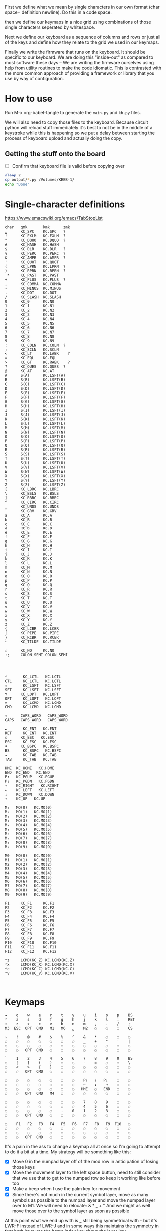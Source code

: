 
First we define what we mean by single characters in our own format
(char space+ definition newline). Do this in a code space.

then we define our keymaps in a nice grid using combinations of
those single characters seperated by whitespace.

Next we define our keyboard as a sequence of columns and rows
or just all of the keys and define how they relate to the grid
we used in our keymaps.

Finally we write the firmware that runs on the keyboard. It should be
specific to our keyboard. We are doing this "inside-out" as compared
to most software these days -- We are writing the firmware ourselves
using help from utility routines to make the code idiomatic. This is
contrasted with the more common approach of providing a framework or
library that you use by way of configuration.

* How to use

Run M-x org-babel-tangle to generate the =main.py= and =kb.py= files.

We will also need to copy those files to the keyboard. Because circuit
python will reload stuff immediately it's best to not be in the middle
of a keystroke while this is happening so we put a delay between
starting the process of keyboard upload and actually doing the copy.

** Getting the stuff onto the board

- [ ] Confirm that keyboard file is valid before copying over

#+begin_src sh
sleep 2
cp output/*.py /Volumes/KEEB-1/
echo "Done"
#+end_src

#+RESULTS:
: Done


* Single-character definitions


https://www.emacswiki.org/emacs/TabStopList

#+name: conversion
#+begin_example
char   qmk       kmk      zmk
␣      KC_SPC    KC.SPC   ?
!      KC_EXLM   KC.EXLM  ?
"      KC_DQUO   KC.DQUO  ?
#      KC_HASH   KC.HASH
$      KC_DLR    KC.DLR   ?
%      KC_PERC   KC.PERC  ?
&      KC_AMPR   KC.AMPR  ?
'      KC_QUOT   KC.QUOT
(      KC_LPRN   KC.LPRN  ?
)      KC_RPRN   KC.RPRN  ?
 *     KC_PAST   KC.PAST
+      KC_PLUS   KC.PLUS  ?
,      KC_COMMA  KC.COMMA
-      KC_MINUS  KC.MINUS
.      KC_DOT    KC.DOT
/      KC_SLASH  KC.SLASH
0      KC_0      KC.N0
1      KC_1      KC.N1
2      KC_2      KC.N2
3      KC_3      KC.N3
4      KC_4      KC.N4
5      KC_5      KC.N5
6      KC_6      KC.N6
7      KC_7      KC.N7
8      KC_8      KC.N8
9      KC_9      KC.N9
:      KC_COLN   KC.COLN  ?
;      KC_SCLN   KC.SCLN
<      KC_LT     KC.LABK    ?
=      KC_EQL    KC.EQL
>      KC_GT     KC.RABK    ?
?      KC_QUES   KC.QUES  ?
@      KC_AT     KC.AT
A      S(A)      KC.LSFT(A) 
B      S(B)      KC.LSFT(B)
C      S(C)      KC.LSFT(C)
D      S(D)      KC.LSFT(D)
E      S(E)      KC.LSFT(E)
F      S(F)      KC.LSFT(F)
G      S(G)      KC.LSFT(G)
H      S(H)      KC.LSFT(H)
I      S(I)      KC.LSFT(I)
J      S(J)      KC.LSFT(J)
K      S(K)      KC.LSFT(K)
L      S(L)      KC.LSFT(L)
M      S(M)      KC.LSFT(M)
N      S(N)      KC.LSFT(N)
O      S(O)      KC.LSFT(O)
P      S(P)      KC.LSFT(P)
Q      S(Q)      KC.LSFT(Q)
R      S(R)      KC.LSFT(R)
S      S(S)      KC.LSFT(S)
T      S(T)      KC.LSFT(T)
U      S(U)      KC.LSFT(U)
V      S(V)      KC.LSFT(V)
W      S(W)      KC.LSFT(W)
X      S(X)      KC.LSFT(X)
Y      S(Y)      KC.LSFT(Y)
Z      S(Z)      KC.LSFT(Z)
[      KC_LBRC   KC.LBRC
\      KC_BSLS   KC.BSLS
]      KC_RBRC   KC.RBRC
^      KC_CIRC   KC.CIRC
_      KC_UNDS   KC.UNDS
`      KC_GRV    KC.GRV
a      KC_A      KC.A
b      KC_B      KC.B
c      KC_C      KC.C
d      KC_D      KC.D
e      KC_E      KC.E
f      KC_F      KC.F
g      KC_G      KC.G
h      KC_H      KC.H
i      KC_I      KC.I
j      KC_J      KC.J
k      KC_K      KC.K
l      KC_L      KC.L
m      KC_M      KC.M
n      KC_N      KC.N
o      KC_O      KC.O
p      KC_P      KC.P
q      KC_Q      KC.Q
r      KC_R      KC.R
s      KC_S      KC.S
t      KC_T      KC.T
u      KC_U      KC.U
v      KC_V      KC.V
w      KC_W      KC.W
x      KC_X      KC.X
y      KC_Y      KC.Y
z      KC_Z      KC.Z
{      KC_LCBR   KC.LCBR
|      KC_PIPE   KC.PIPE
}      KC_RCBR   KC.RCBR
~      KC_TILDE  KC.TILDE

◌      KC_NO     KC.NO
:;     COLON_SEMI COLON_SEMI




⌃       KC_LCTL   KC.LCTL
CTL     KC_LCTL   KC.LCTL
⇧       KC_LSFT   KC.LSFT
SFT     KC_LSFT   KC.LSFT
⌥      KC_LOPT   KC.LOPT
OPT     KC_LOPT   KC.LOPT
⌘       KC_LCMD   KC.LCMD
CMD     KC_LCMD   KC.LCMD

⇪      CAPS_WORD   CAPS_WORD   
CAPS   CAPS_WORD   CAPS_WORD   

↵       KC_ENT   KC.ENT
RET     KC_ENT   KC.ENT
⎋      KC_ESC   KC.ESC
ESC     KC_ESC   KC.ESC
⌫      KC_BSPC   KC.BSPC
BS      KC_BSPC   KC.BSPC
⇥       KC_TAB   KC.TAB
TAB     KC_TAB   KC.TAB

HME  KC_HOME   KC.HOME
END  KC_END   KC.END
P↑   KC_PGUP   KC.PGUP
P↓   KC_PGDN   KC.PGDN
→    KC_RIGHT   KC.RIGHT
←    KC_LEFT   KC.LEFT
↓    KC_DOWN   KC.DOWN
↑    KC_UP   KC.UP

M₀   MO(0)   KC.MO(0)
M₁   MO(1)   KC.MO(1)
M₂   MO(2)   KC.MO(2)
M₃   MO(3)   KC.MO(3)
M₄   MO(4)   KC.MO(4)
M₅   MO(5)   KC.MO(5)
M₆   MO(6)   KC.MO(6)
M₇   MO(7)   KC.MO(7)
M₈   MO(8)   KC.MO(8)
M₉   MO(9)   KC.MO(9)

M0   MO(0)   KC.MO(0)
M1   MO(1)   KC.MO(1)
M2   MO(2)   KC.MO(2)
M3   MO(3)   KC.MO(3)
M4   MO(4)   KC.MO(4)
M5   MO(5)   KC.MO(5)
M6   MO(6)   KC.MO(6)
M7   MO(7)   KC.MO(7)
M8   MO(8)   KC.MO(8)
M9   MO(9)   KC.MO(9)

F1     KC_F1     KC.F1
F2     KC_F2     KC.F2
F3     KC_F3     KC.F3
F4     KC_F4     KC.F4
F5     KC_F5     KC.F5
F6     KC_F6     KC.F6
F7     KC_F7     KC.F7
F8     KC_F8     KC.F8
F9     KC_F9     KC.F9
F10    KC_F10    KC.F10
F11    KC_F11    KC.F11
F12    KC_F12    KC.F12

⌃z     LCMD(KC_Z) KC.LCMD(KC.Z)
⌃x     LCMD(KC_X) KC.LCMD(KC.X)
⌃c     LCMD(KC_C) KC.LCMD(KC.C)
⌃v     LCMD(KC_V) KC.LCMD(KC.V)


#+end_example




* Keymaps

#+name: planck_20221012
#+begin_example
⇥    q    w    e    r    t    y    u    i    o    p    BS
⌃    a    s    d    f    g    h    j    k    l    :    RET
⇧    z    x    c    v    b    n    m    ,    .    /    ;
M3  ESC  OPT  CMD   M1   M6   ␣    M2   ◌    ◌    ◌    CS

~    !    @    #    $    %    ^    &    *    ◌    ◌    ◌
◌    ◌    ◌    ◌    ◌    ◌    ◌    _    +    "    '    |
◌    ◌    ◌    ◌    ◌    ◌    ◌    ◌    ◌    ◌    ◌    ◌
◌    ◌   OPT  CMD   ◌    ◌    ◌    ◌    ◌    ◌    ◌    ◌

`    1    2    3    4    5    6    7    8    9    0    BS
◌    [    ]    (    )    ◌    ◌    -    =    ◌    ◌    \
◌    <    >    {    }    ◌    ◌    ◌    ◌    ◌    ◌    ◌
◌    ◌   OPT  CMD   ◌    ◌    ◌    ◌    ◌    ◌    ◌    ◌

◌    ◌    ◌    ◌    ◌    ◌    ◌    P↑   ↑   P↓    ◌    ◌
◌    ◌    ◌    ◌    ◌    ◌    ◌    ←    ↓    →    ◌    ◌
◌    ◌    ◌    ◌    ◌    ◌    ◌   HME   ◌   END   ◌    ◌
◌    ◌   OPT  CMD   M4   ◌    ◌    ◌    ◌    ◌    ◌    ◌

◌    ◌    ◌    ◌    ◌    ◌    ◌    7    8    9    ◌    ◌
◌    ◌    ◌    ◌    ◌    ◌    ◌    4    5    6    ◌    ◌
◌    ◌    ◌    ◌    ◌    .    0    1    2    3    ◌    ◌
◌    ◌   OPT  CMD   ◌    ◌    ◌    ◌    ◌    ◌    ◌    ◌

◌    F1   F2   F3   F4   F5   F6   F7   F8   F9  F10   ◌
◌    ◌    ◌    ◌    ◌    ◌    ◌    ◌    ◌    ◌    ◌    ◌
◌    ◌    ◌    ◌    ◌    ◌    ◌    ◌    ◌    ◌    ◌    ◌
◌    ◌   OPT  CMD   ◌    ◌    ◌    ◌    ◌    ◌    ◌    ◌
#+end_example

It's a pain in the ass to change a keymap all at once so I'm going to
attempt to do it a bit at a time. My strategy will be something like
this:

- [X] Move 0 in the numpad layer off of the mod row in anticipation of losing those keys
- [X] Move the movement layer to the left space button, need to still consider that we use
      that to get to the numpad row so keep it working like before too
- [X] Make a beep when I use the palm key for movement
- [X] Since there's not much in the current symbol layer, move as many symbols as possible
      to the numpad layer and move the numpad layer over to M1. We will need to relocate:
      &    *    _    +    "
      And we might as well move those over to the symbol layer as soon as possible
      
At this point what we end up with is _ still being symmetrical with - but it's LWR-F
instead of LWR-J and in some ways this maintains the symmetry in that both keys use
the home index key above the layer key.

The two quotes are also symmetrical in that the single quote uses the right pinky
and the double uses the right pinky on the same layer.

We add another period to the numpad layer so we can do a single roll of N-B to do '0.'

#+name: planck_20221014
#+begin_example
⇥    q    w    e    r    t    y    u    i    o    p    BS
⌃    a    s    d    f    g    h    j    k    l    :    RET
⇧    z    x    c    v    b    n    m    ,    .    /    ;
M3  ⍉ESC OPT  CMD   M1   M6   ␣    M2   ◌    ◌    ◌    ◌

~    !    @    #    $    %    ^   ⍉&   ⍉*    ◌    ◌    ◌
◌    "    &    *    _    ◌    +   ⍉_   ⍉+   ⍉"    '    |
◌    ◌    ◌    ◌    ◌    ◌    ◌    ◌    ◌    ◌    ◌    ◌
◌    ◌   OPT  CMD   ◌    ◌    ◌    ◌    ◌    ◌    ◌    ◌

`    1    2    3    4    5    6    7    8    9    0    BS
◌    [    ]    (    )    ◌    ◌    -    =    ◌    ◌    \
◌    <    >    {    }    ◌    ◌    ◌    ◌    ◌    ◌    ◌
◌    ◌   OPT  CMD   ◌    ◌    ◌    ◌    ◌    ◌    ◌    ◌

◌    ◌    ◌    ◌    ◌    ◌    ◌    P↑   ⍉↑   P↓   ◌    ◌
◌    ◌    ◌    ◌    ◌    ◌    ◌    ⍉←   ⍉↓   ⍉→   ◌    ◌
◌    ◌    ◌    ◌    ◌    ◌    ◌   HME   ◌   END   ◌    ◌
◌    ◌   OPT  CMD   M4   ◌    ◌    ◌    ◌    ◌    ◌    ◌

~    !    @    #    $    %    ^    7    8    9    ◌    ◌
◌    "    &    *    _    ◌    +    4    5    6    '    |
◌    ◌    ◌    ◌    ◌    .    0    1    2    3    /    ◌
◌    ◌   OPT  CMD   ◌    ◌    ◌    ◌    ◌    ◌    ◌    ◌

◌    F1   F2   F3   F4   F5   F6   F7   F8   F9  F10   ◌
◌    ◌    ◌    ◌    ◌    ◌    ◌    ◌    ◌    ◌    ◌    ◌
◌    ◌    ◌    ◌    ◌    ◌    ◌    ◌    ◌    ◌    ◌    ◌
◌    ◌   OPT  CMD   ◌    ◌    ◌    ◌    ◌    ◌    ◌    ◌

◌    ◌    ◌    ◌    ◌    ◌    ◌    P↑   ↑    P↓   ◌    ◌
◌    ◌    ◌    ◌    ◌    ◌    ◌    ←    ↓    →    ◌    ◌
◌    ◌    ◌    ◌    ◌    ◌    ◌   HME   ◌   END   ◌    ◌
◌    ◌   OPT  CMD   M4   ◌    ◌    ◌    ◌    ◌    ◌    ◌
#+end_example

Now that we've somwhat gotten used to the new movement
layer button and the moved symbols we can turn off the
old stuff and go ahead and remove the old numbers from
the old number layer.

- [X] Move num layer to LWR
- [X] Put shift on thumb
- [X] Move ESC to another layer
- [ ] There should be a paste button on the move layer (C-y)
- [ ] Searching is part of moving in emacs and should be on move layer
- [X] Shift-: should be ;
- [ ] Find something better for the place where ; is
- [X] Put start/end macro buttons on move

#+name: planck_20221018
#+begin_example
⇥    q    w    e    r    t    y    u    i    o    p    BS 
⌃    a    s    d    f    g    h    j    k    l    :;   RET
⇧    z    x    c    v    b    n    m    ,    .    /    ◌
◌    ◌   OPT  CMD   M1   M3   ␣    M2   ◌    ◌    ◌    ◌

~    !    @    #    $    %    ^    7    8    9    ◌    ◌
◌    "    &    *    _    ◌    +    4    5    6    '    |
◌    ◌    ◌    ◌    ◌    .    0    1    2    3    /    ◌
◌    ◌   OPT  CMD   ◌    ◌    ◌    ◌    ◌    ◌    ◌    ◌

`    ◌    ◌    ◌    ◌    ◌    ◌    ◌    ◌    ◌    ◌    BS
◌    [    ]    (    )    ◌    ◌    -    =    ◌    ◌    \
◌    <    >    {    }    ◌    ◌    ◌    ◌    ◌    ◌    ◌
◌    ◌   OPT  CMD   ◌    ◌    ◌    ◌    ◌    ◌    ◌    ◌

ESC  ◌    ◌    F3   F4   ◌    ◌    P↑   ↑    P↓   ◌    ◌
◌    ◌    ◌    ◌    ◌    ◌    ◌    ←    ↓    →    ◌    ◌
◌    ⌃z   ⌃x   ⌃c   ⌃v   ◌    ◌   HME   ◌   END   ◌    ◌
◌    ◌   OPT  CMD   M1   ◌    ◌    ◌    ◌    ◌    ◌    ◌

◌    F1   F2   F3   F4   F5   F6   F7   F8   F9  F10   ◌
◌    ◌    ◌    ◌    ◌    ◌    ◌    ◌    ◌    ◌    ◌    ◌
◌    ◌    ◌    ◌    ◌    ◌    ◌    ◌    ◌    ◌    ◌    ◌
◌    ◌   OPT  CMD   ◌    ◌    ◌    ◌    ◌    ◌    ◌    ◌

◌    ◌    ◌    ◌    ◌    ◌    ◌    ◌    ◌    ◌    ◌    ◌
◌    ◌    ◌    ◌    ◌    ◌    ◌    ◌    ◌    ◌    ◌    ◌
◌    ◌    ◌    ◌    ◌    ◌    ◌    ◌    ◌    ◌    ◌    ◌
◌    ◌   OPT  CMD   M4   ◌    ◌    ◌    ◌    ◌    ◌    ◌
#+end_example

Now that we have the old number and symbols layers gone,
let's see what else we can clean up

- [ ] Make it easier to switch between buffers in emacs
- [ ] Add CMD support to move layer
- [ ] Turn space into shift if held down
- [ ] Add caps word (maybe to the function key layer?)
- [ ] Figure out what I'm going to do with the mostly empty RSE
- [ ] Make use of shift-, and shift-.

#+name: planck_20221020
#+begin_example
TAB   q    w    e    r    t        y    u    i    o    p   BS 
CTL   a    s    d    f    g        h    j    k    l    :;  RET
SFT   z    x    c    v    b        n    m    ,    .    /    ◌
 ◌    ◌   OPT  CMD   M1   M3       ␣    M2   ◌    ◌    ◌    ◌

 ~    !    @    #    $    %        ^    7    8    9    ◌    ◌
 ◌    "    &    *    _    ◌        +    4    5    6    '    |
 ◌    ◌    ◌    ◌    ◌    .        0    1    2    3    /    ◌
 ◌    ◌   OPT  CMD   ◌    ◌        ◌    ◌    ◌    ◌    ◌    ◌

 `    ◌    ◌    ◌    ◌    ◌        ◌    ◌    ◌    ◌    ◌   BS
 ◌    [    ]    (    )    ◌        ◌    -    =    ◌    ◌    \
 ◌    <    >    {    }    ◌        ◌    ◌    ◌    ◌    ◌    ◌
 ◌    ◌   OPT  CMD   ◌    ◌        ◌    ◌    ◌    ◌    ◌    ◌

ESC   ◌    ◌    F3   F4   ◌        ◌   P↑    ↑   P↓    ◌    ◌
 ◌    ◌    ◌    ◌    ◌    ◌        ◌    ←    ↓    →    ◌    ◌
 ◌   ⌃z   ⌃x   ⌃c   ⌃v    ◌        ◌   HME   ◌   END   ◌    ◌
 ◌    ◌   OPT  CMD   M1   ◌        ◌    ◌    ◌    ◌    ◌    ◌

 ◌    F1   F2   F3   F4   F5       F6   F7   F8   F9  F10   ◌
 ◌    ◌    ◌    ◌    ◌    ◌        ◌    ◌    ◌    ◌    ◌    ◌
 ◌    ◌    ◌    ◌    ◌    ◌        ◌    ◌    ◌    ◌    ◌    ◌
 ◌    ◌   OPT  CMD   ◌    ◌        ◌    ◌    ◌    ◌    ◌    ◌

 ◌    ◌    ◌    ◌    ◌    ◌        ◌    ◌    ◌    ◌    ◌    ◌
 ◌    ◌    ◌    ◌    ◌    ◌        ◌    ◌    ◌    ◌    ◌    ◌
 ◌    ◌    ◌    ◌    ◌    ◌        ◌    ◌    ◌    ◌    ◌    ◌
 ◌    ◌   OPT  CMD   M4   ◌        ◌    ◌    ◌    ◌    ◌    ◌
#+end_example



*** Old fork not sure about
#+name: planck (mark ii)
#+begin_src keymap
⇥    q    w    e    r    t    y    u    i    o    p    BS
⌃    a    s    d    f    g    h    j    k    l    :    RET
⇧    z    x    c    v    b    n    m    ,    .    /    ;
M3  ESC  OPT  CMD   M1   M3   ␣    M2   ◌    ◌    ◌    ◌

~    !    @    #    $    %    ^    7    8    9    ◌    ◌
◌    "    &    *    _    ◌    +    4    5    6    '    |
◌    ◌    ◌    ◌    ◌    .    0    1    2    3    ◌    ◌
◌    ◌    ◌    ◌    ◌    ◌    ◌    ◌    ◌    ◌    ◌    ◌

`    1    2    3    4    5    6    7    8    9    0    BS
◌    [    ]    (    )    ◌    ◌    -    =    ◌    ◌    \
◌    <    >    {    }    ◌    ◌    ◌    ◌    ◌    ◌    ◌
◌    ◌    ◌    ◌    ◌    ◌    ◌    ◌    ◌    ◌    ◌    ◌

◌    ◌    ◌    ◌    ◌    ◌    ◌    P↑   ↑    P↓   ◌    ◌
◌    ◌    ◌    ◌    ◌    ◌    ◌    ←    ↓    →    ◌    ◌
◌    ◌    ◌    ◌    ◌    ◌    ◌   HME   ◌   END   ◌    ◌
◌    ◌    ◌    ◌    M1   ◌    ◌    ◌    ◌    ◌    ◌    ◌

◌    F1   F2   F3   F4   F5   F6   F7   F8   F9  F10   ◌
◌    ◌    ◌    ◌    ◌    ◌    ◌    ◌    ◌    ◌    ◌    ◌
◌    ◌    ◌    ◌    ◌    ◌    ◌    ◌    ◌    ◌    ◌    ◌
◌    ◌    ◌    ◌    ◌    ◌    ◌    ◌    ◌    ◌    ◌    ◌
#+end_src

- [ ] At this point we pretty much never use the number row on M2 so we migth as well remove
      those numbers. The right thumb now is pretty much only used for the symmetrical brackets
      and the:  -   =   \

#+name: planck (mark iii)
#+begin_example
⇥    q    w    e    r    t    y    u    i    o    p    BS
⌃    a    s    d    f    g    h    j    k    l    :    RET
⇧    z    x    c    v    b    n    m    ,    .    /    ;
M3  ESC  OPT  CMD   M1   M3   ␣    M2   ◌    ◌    ◌    ◌

~    !    @    #    $    %    ^    7    8    9    ◌    ◌
◌    "    &    *    _    ◌    +    4    5    6    '    |
◌    ◌    ◌    ◌    ◌    .    0    1    2    3    ◌    ◌
◌    ◌    ◌    ◌    ◌    ◌    ◌    ◌    ◌    ◌    ◌    ◌

`    ◌    ◌    ◌    ◌    ◌    ◌    ◌    ◌    ◌    ◌    BS
◌    [    ]    (    )    ◌    ◌    -    =    ◌    ◌    \
◌    <    >    {    }    ◌    ◌    ◌    ◌    ◌    ◌    ◌
◌    ◌    ◌    ◌    ◌    ◌    ◌    ◌    ◌    ◌    ◌    ◌

◌    ◌    ◌    ◌    ◌    ◌    ◌    P↑   ↑    P↓   ◌    ◌
◌    ◌    ◌    ◌    ◌    ◌    ◌    ←    ↓    →    ◌    ◌
◌    ◌    ◌    ◌    ◌    ◌    ◌   HME   ◌   END   ◌    ◌
◌    ◌    ◌    ◌    M1   ◌    ◌    ◌    ◌    ◌    ◌    ◌

◌    F1   F2   F3   F4   F5   F6   F7   F8   F9  F10   ◌
◌    ◌    ◌    ◌    ◌    ◌    ◌    ◌    ◌    ◌    ◌    ◌
◌    ◌    ◌    ◌    ◌    ◌    ◌    ◌    ◌    ◌    ◌    ◌
◌    ◌    ◌    ◌    ◌    ◌    ◌    ◌    ◌    ◌    ◌    ◌
#+end_example


* Debouncing

Simple de-bouncing (take last three and confirm they are all equal)

The assumption is that the wait time between each period in
history is long enough for debouncing. If it isn't then we can
increase the maxlen of the history deque.

#+begin_src python
history = collections.Deque(maxlen=3)
def debounce(keys):
    history.append(keys)
    return [a == b == c for a, b, c in zip(*history)]
#+end_src



#+begin_src python
keys = bitstring()
for w in writers:
    w.value = True
    for r in readers:
        keys.append(r.value())
    w.value = False

# The keys that are currently on    
on = debounce(keys)

switched_off = last - on
switched_on = on - last
last = on



#+end_src

We make decisions as to what is happening based on discrete snapshots
in time of the global state. It can be thought of as a matrix where
the y axis is time and the x axis is the set of keys.

.▪.▪...▪.....
.▪....▪▪.....
.▪....▪▪.....
.▪....▪▪.....
......▪......
......▪......

Then our job is just pattern matching over that matrix, finding the
match with the highest priority.

When we use a set of keys during that window we also take claim to
them for that time period so other potential patterns don't match
if they aren't supposed to.

*** Normal Keypress

A keypress is a sequence of ones followed by a zero.


*** Combos

A combo is when two keys are pressed the same time. But we can be
loose with our definition of "same time", so in we can allow the
key-downs to start within 5 ticks and allow the key-ups to end at
any time after that. And we can have different behaviors depending
on which key-up event happens first.

Actually if we transpose the matrix to be time on the x and keys on
the y then I think we can use regexes really easily to do the
matching, yes? Actually, since it's just boolean values it's now
easy to use a bitstring for each key. If we store 64 values in our
time window, then a single 64 bit word can be compared with another
word. 64 events at 5ms per event is 320ms which I think is probably
good enough.

QMK uses 50ms as the default combo term, which would be 10 quanta in
our system. For example if Key A starts at time 0 and Key B starts at
time 8 and both of them are pressed for an additional 4 quanta then
we will match this as a combo event for the two of them. To prevent
further matches we mask out the two keys during this time period.

We need to also decide whether to fire the key event when the match
happens or whether we wait until one or both of the keys are lifted.

High-level overview:

1. Get the set of keys that have at least one down event recorded
   (i.e., they aren't just zeros).

2. Loop over each of the configured combos sorted in order of
   most keys in the combo first.

3. Determine if the keys overlap for the minimum amount. If the
   minimum amount is 10 quanta then we want to make sure there is a
   sequence of 10 on bits -- 11 1111 1111 (1024) -- in common. Can can
   shift, mask, and AND to determine if this is true.

4. TODO: Look for a series of ones in front of one of them that extends
   for too long?


* Utility Routines

#+begin_src python
def bits(bs):
    """Converts the handy '▪.' bitstring format into a list of 0s and 1s.    
    """
    B = {'▪': 1, '.': 0}
    return [B[b] for b in bs]


def key_press(key, context, action):
    """Returns True if the key in the context was pressed.

    Side-effects include clearing out this event from the context
    and firing the provided action.

    >>> c = [bits('...▪▪.', '....▪.')]
    >>> c
    [[0, 0, 0, 1, 1, 0], [0, 0, 0, 0, 1, 0]]
    >>> key_press(0, c, lambda k: print(f'Pressed {k}'))
    Pressed 0
    >>> c
    [[0, 0, 0, 0, 0, 0], [0, 0, 0, 0, 1, 0]]
    """
    pass

def key_down(key, context):
    """Returns True if the key in the context is being current held down.

    No side-effects.
    """
    pass

#+end_src


* Generate KMK firmware keymap list

#+name: generate_kmk_keymap
#+begin_src python :var src=planck_20221020 :var conversion_in=conversion :results value
import json
json.dump(src.split('\n\n'), open('output/layers.json', 'w'))

def chunk(iterable, n):
    args = [iter(iterable)] * n
    return zip(*args)

import re, json
conversion = {}
for s in conversion_in.split('\n')[1:]:
    if s:
        k, *vals = re.findall(r'\S+', s)
        conversion[k] = vals[1]

### GUIDO TeX output        
### GUIDO TeX output        
escape = {
    '&': '\\&', '%': '\\%', '$': '\\$', '#': '\\#', '_': '\\_', '{': '$\\{$', '}': '$\\}$',
    '~': '\\char`\\~', '^': '\\char`\\^', '\\': 'poop',
    '⇥': 'TAB', '◌': '' # '\\bigcirc',
}
import string
def key(k):
    if k in string.ascii_lowercase:
        k = k.upper()
    return escape.get(k, k)
layer = lambda l: [key(k) for k in l.split()]

def weave(i, layer):
    s = []
    for row in chunk(layer, 12):
        s.append(' & '.join(row) + ' \\cr')
    return '\n'.join(s) + '\\cr'

tex = '\n'.join([weave(i, layer(l)) for i, l in enumerate(src.split('\n\n'))])
with open('output/pretty.tex', 'w') as f:
    f.write('\\tt \halign{\n')
    f.write('&'.join(['\\hfil\\quad#\\quad\\hfil']*12))
    f.write('\\cr\n')
    f.write(tex)
    f.write('}\n\\bye')
### GUIDO TeX output        
### GUIDO TeX output        

key = lambda k: f'D({conversion[k[1:]]})' if k[0] == '⍉' else conversion[k]
layer = lambda l: [key(k) for k in l.split()]

def tangle(i, layer):
    s = ['[', f'# Layer {i}']
    for row in chunk(layer, 12):
        s.append(', '.join(row) + ',')
    s.append('],')
    return '\n'.join(s)

return '\n'.join([tangle(i, layer(l)) for i, l in enumerate(src.split('\n\n'))])
#+end_src

#+RESULTS: generate_kmk_keymap
#+begin_example
[
# Layer 0
KC.TAB, KC.Q, KC.W, KC.E, KC.R, KC.T, KC.Y, KC.U, KC.I, KC.O, KC.P, KC.BSPC,
KC.LCTL, KC.A, KC.S, KC.D, KC.F, KC.G, KC.H, KC.J, KC.K, KC.L, COLON_SEMI, KC.ENT,
KC.LSFT, KC.Z, KC.X, KC.C, KC.V, KC.B, KC.N, KC.M, KC.COMMA, KC.DOT, KC.SLASH, KC.NO,
KC.NO, KC.NO, KC.LOPT, KC.LCMD, KC.MO(1), KC.MO(3), KC.SPC, KC.MO(2), KC.NO, KC.NO, KC.NO, KC.NO,
],
[
# Layer 1
KC.TILDE, KC.EXLM, KC.AT, KC.HASH, KC.DLR, KC.PERC, KC.CIRC, KC.N7, KC.N8, KC.N9, KC.NO, KC.NO,
KC.NO, KC.DQUO, KC.AMPR, KC.PAST, KC.UNDS, KC.NO, KC.PLUS, KC.N4, KC.N5, KC.N6, KC.QUOT, KC.PIPE,
KC.NO, KC.NO, KC.NO, KC.NO, KC.NO, KC.DOT, KC.N0, KC.N1, KC.N2, KC.N3, KC.SLASH, KC.NO,
KC.NO, KC.NO, KC.LOPT, KC.LCMD, KC.NO, KC.NO, KC.NO, KC.NO, KC.NO, KC.NO, KC.NO, KC.NO,
],
[
# Layer 2
KC.GRV, KC.NO, KC.NO, KC.NO, KC.NO, KC.NO, KC.NO, KC.NO, KC.NO, KC.NO, KC.NO, KC.BSPC,
KC.NO, KC.LBRC, KC.RBRC, KC.LPRN, KC.RPRN, KC.NO, KC.NO, KC.MINUS, KC.EQL, KC.NO, KC.NO, KC.BSLS,
KC.NO, KC.LABK, KC.RABK, KC.LCBR, KC.RCBR, KC.NO, KC.NO, KC.NO, KC.NO, KC.NO, KC.NO, KC.NO,
KC.NO, KC.NO, KC.LOPT, KC.LCMD, KC.NO, KC.NO, KC.NO, KC.NO, KC.NO, KC.NO, KC.NO, KC.NO,
],
[
# Layer 3
KC.ESC, KC.NO, KC.NO, KC.F3, KC.F4, KC.NO, KC.NO, KC.PGUP, KC.UP, KC.PGDN, KC.NO, KC.NO,
KC.NO, KC.NO, KC.NO, KC.NO, KC.NO, KC.NO, KC.NO, KC.LEFT, KC.DOWN, KC.RIGHT, KC.NO, KC.NO,
KC.NO, KC.LCMD(KC.Z), KC.LCMD(KC.X), KC.LCMD(KC.C), KC.LCMD(KC.V), KC.NO, KC.NO, KC.HOME, KC.NO, KC.END, KC.NO, KC.NO,
KC.NO, KC.NO, KC.LOPT, KC.LCMD, KC.MO(1), KC.NO, KC.NO, KC.NO, KC.NO, KC.NO, KC.NO, KC.NO,
],
[
# Layer 4
KC.NO, KC.F1, KC.F2, KC.F3, KC.F4, KC.F5, KC.F6, KC.F7, KC.F8, KC.F9, KC.F10, KC.NO,
KC.NO, KC.NO, KC.NO, KC.NO, KC.NO, KC.NO, KC.NO, KC.NO, KC.NO, KC.NO, KC.NO, KC.NO,
KC.NO, KC.NO, KC.NO, KC.NO, KC.NO, KC.NO, KC.NO, KC.NO, KC.NO, KC.NO, KC.NO, KC.NO,
KC.NO, KC.NO, KC.LOPT, KC.LCMD, KC.NO, KC.NO, KC.NO, KC.NO, KC.NO, KC.NO, KC.NO, KC.NO,
],
[
# Layer 5
KC.NO, KC.NO, KC.NO, KC.NO, KC.NO, KC.NO, KC.NO, KC.NO, KC.NO, KC.NO, KC.NO, KC.NO,
KC.NO, KC.NO, KC.NO, KC.NO, KC.NO, KC.NO, KC.NO, KC.NO, KC.NO, KC.NO, KC.NO, KC.NO,
KC.NO, KC.NO, KC.NO, KC.NO, KC.NO, KC.NO, KC.NO, KC.NO, KC.NO, KC.NO, KC.NO, KC.NO,
KC.NO, KC.NO, KC.LOPT, KC.LCMD, KC.MO(4), KC.NO, KC.NO, KC.NO, KC.NO, KC.NO, KC.NO, KC.NO,
],
#+end_example


* KMK Keyboard definition (no keymap)

#+name: kb.py
#+begin_src python :tangle output/kb.py
import board

from kmk.kmk_keyboard import KMKKeyboard as _KMKKeyboard
from kmk.scanners import DiodeOrientation

class KMKKeyboard(_KMKKeyboard):
    col_pins = (
        board.GP6,  board.GP7,  board.GP8,  board.GP9,
        board.GP10, board.GP11, board.GP12, board.GP13,
        board.GP21, board.GP20, board.GP19, board.GP18,
    )

    row_pins = (board.GP2, board.GP3, board.GP4, board.GP5)
    
    diode_orientation = DiodeOrientation.COL2ROW
#+end_src

#+name: main.py
#+begin_src python :tangle output/main.py :noweb yes
import board
from kb import KMKKeyboard
from kmk.handlers.sequences import simple_key_sequence
from kmk.keys import KC, make_key
from kmk.modules.layers import Layers

D = lambda k: simple_key_sequence((k, KC.F12))

keyboard = KMKKeyboard()
keyboard.debug_enabled = False
keyboard.modules.append(Layers())

<<layer_change_extension>>

discarded_shift = []

def colon_pressed(key, keyboard, KC, *args, **kwargs):
    TRIGGERS = {KC.LSHIFT, KC.RSHIFT}

    # We just need to toggle shift
    if TRIGGERS.intersection(keyboard.keys_pressed):
        if KC.LSHIFT in keyboard.keys_pressed:
            keyboard.keys_pressed.remove(KC.LSHIFT)
            discarded_shift.append(KC.LSHIFT)
        if KC.RSHIFT in keyboard.keys_pressed:
            keyboard.keys_pressed.remove(KC.RSHIFT)
            discarded_shift.append(KC.RSHIFT)
        keyboard.keys_pressed.discard(KC.COLON)
        keyboard.keys_pressed.add(KC.SEMICOLON)
        keyboard.hid_pending = True
        return keyboard

    keyboard.keys_pressed.add(KC.COLON)
    keyboard.hid_pending = True

    return keyboard

def colon_released(key, keyboard, KC, *args, **kwargs):
    keyboard.keys_pressed.discard(KC.SEMICOLON)
    keyboard.keys_pressed.discard(KC.COLON)
    while discarded_shift:
        keyboard.keys_pressed.add(discarded_shift.pop())
    keyboard.hid_pending = True
    return keyboard

COLON_SEMI = make_key(None, ('COLON_SEMI',),
                      on_press=colon_pressed,
                      on_release=colon_released,
                      )


keyboard.keymap = [
    <<generate_kmk_keymap()>>
]

if __name__ == '__main__':
    keyboard.go()
#+end_src

#+end_src

*** Status Viewer

#+name: status.py
#+begin_src python :tangle output/status.py :results value pp
import json, subprocess, serial, re, rich, rich.console
layers = json.load(open('layers.json'))
p = subprocess.run(['/Users/guido/miniforge3/bin/discotool', 'json'], capture_output=True)
devs = json.loads(p.stdout)
vol = lambda d: {v['name'] for v in d['volumes']}
path = [d['ports'][0]['dev'] for d in devs if 'KEEB-1' in vol(d)][0]
ser = serial.Serial(path)
con = rich.console.Console()
while s := ser.readline():
    if m := re.match(r'Layer: (\d+)', s.decode()):
        n = int(m.group(1))
        con.clear()
        con.print(layers[n].replace('◌', '[dim]◌[/dim]'))
#+end_src

#+RESULTS: status.py


*** Layer Change Extension

#+name: layer_change_extension
#+begin_src python

from kmk.extensions import Extension

class LayerChangeKeyEvent(Extension):
    def __init__(self):
        self._prevLayers = 0

    def on_runtime_enable(self, sandbox):
        return

    def on_runtime_disable(self, sandbox):
        return

    def during_bootup(self, board):
        return

    def before_matrix_scan(self, sandbox):
        if sandbox.active_layers[0] != self._prevLayers:
            self._prevLayers = sandbox.active_layers[0]
            try:
                n = sandbox.active_layers[0]
                print(f'Layer: {n}')
                #if n == 0:
                #    keyboard.tap_key(KC.MEH(KC.N0))
                #elif n == 1:
                #    keyboard.tap_key(KC.MEH(KC.N1))
                #elif n == 2:
                #    keyboard.tap_key(KC.MEH(KC.N2))
                #elif n == 3:
                #    keyboard.tap_key(KC.MEH(KC.N3))
                #elif n == 4:
                #    keyboard.tap_key(KC.MEH(KC.N4))
                #elif n == 5:
                #    keyboard.tap_key(KC.MEH(KC.N5))
                #elif n == 6:
                #    keyboard.tap_key(KC.MEH(KC.N6))
            except e:
                print(e)
        return

    def after_matrix_scan(self, sandbox):
        return

    def before_hid_send(self, sandbox):
        return

    def after_hid_send(self, sandbox):
        return

    def on_powersave_enable(self, sandbox):
        return

    def on_powersave_disable(self, sandbox):
        return

layer_change_extension = LayerChangeKeyEvent()    
keyboard.extensions.append(layer_change_extension)
    
#+end_src

#+begin_src python


* Formal definitions and finite automata

** Keypress

Actions:
- Press A

States:

1. Press
2. Release

** Momentary Layer

This is essentially the way shift works. We have two buttons, 'a' and
'shift'.

key-press a
key-release a
event 'a'

key-press shift
key-press a
key-release a
event 'A'
key-release shift

key-press shift
key-release shift
key-press a
key-release a
event 'a'

The latter is what happens during a normal shift operation but we can
subtly tweak this sequence to improve our typing experience. For
example we can fire off a timer when shift is released and continue to
maintain the 'shifted' state for a period of a few seconds to make it
easier to use a modifier from another layer. It also allows us to
allow for a little slop when normally people are typing quickly. Even
if the shifted state only stayed around for hundreds of ms it would
probably still improve typing accuracy.

key-press shift
key-release shift
timer 200ms maintain shifted state until it fires
key-press a
key-release a
event 'A'
timer cancelled at last event or after timer fires



